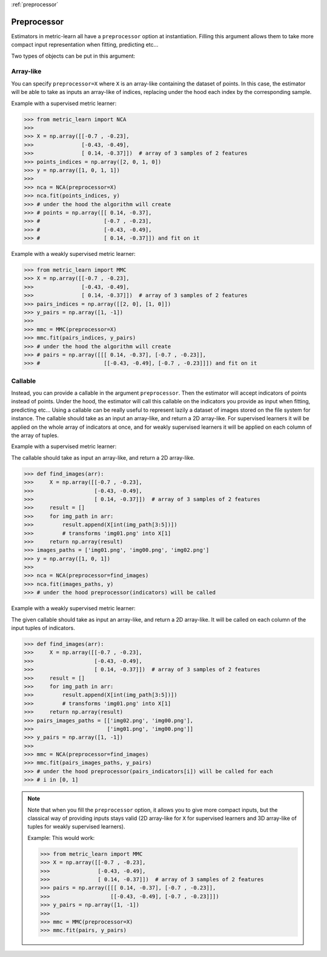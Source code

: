 :ref:`preprocessor`

============
Preprocessor
============

Estimators in metric-learn all have a ``preprocessor`` option at instantiation.
Filling this argument allows them to take more compact input representation
when fitting, predicting etc...

Two types of objects can be put in this argument:

Array-like
----------
You can specify ``preprocessor=X`` where ``X`` is an array-like containing the
dataset of points. In this case, the estimator will be able to take as
inputs an array-like of indices, replacing under the hood each index by the
corresponding sample.


Example with a supervised metric learner:

>>> from metric_learn import NCA
>>>
>>> X = np.array([[-0.7 , -0.23],
>>>               [-0.43, -0.49],
>>>               [ 0.14, -0.37]])  # array of 3 samples of 2 features
>>> points_indices = np.array([2, 0, 1, 0])
>>> y = np.array([1, 0, 1, 1])
>>>
>>> nca = NCA(preprocessor=X)
>>> nca.fit(points_indices, y)
>>> # under the hood the algorithm will create
>>> # points = np.array([[ 0.14, -0.37],
>>> #                    [-0.7 , -0.23],
>>> #                    [-0.43, -0.49],
>>> #                    [ 0.14, -0.37]]) and fit on it


Example with a weakly supervised metric learner:

>>> from metric_learn import MMC
>>> X = np.array([[-0.7 , -0.23],
>>>               [-0.43, -0.49],
>>>               [ 0.14, -0.37]])  # array of 3 samples of 2 features
>>> pairs_indices = np.array([[2, 0], [1, 0]])
>>> y_pairs = np.array([1, -1])
>>>
>>> mmc = MMC(preprocessor=X)
>>> mmc.fit(pairs_indices, y_pairs)
>>> # under the hood the algorithm will create
>>> # pairs = np.array([[[ 0.14, -0.37], [-0.7 , -0.23]],
>>> #                    [[-0.43, -0.49], [-0.7 , -0.23]]]) and fit on it

Callable
--------
Instead, you can provide a callable in the argument ``preprocessor``.
Then the estimator will accept indicators of points instead of points.
Under the hood, the estimator will call this callable on the indicators you
provide as input when fitting, predicting etc...
Using a callable can be really useful to represent lazily a dataset of
images stored on the file system for instance.
The callable should take as an input an array-like, and return a 2D
array-like. For supervised learners it will be applied on the whole array of
indicators at once, and for weakly supervised learners it will be applied
on each column of the array of tuples.

Example with a supervised metric learner:

The callable should take as input an array-like, and return a 2D array-like.

>>> def find_images(arr):
>>>     X = np.array([[-0.7 , -0.23],
>>>                   [-0.43, -0.49],
>>>                   [ 0.14, -0.37]])  # array of 3 samples of 2 features
>>>     result = []
>>>     for img_path in arr:
>>>         result.append(X[int(img_path[3:5])])
>>>         # transforms 'img01.png' into X[1]
>>>     return np.array(result)
>>> images_paths = ['img01.png', 'img00.png', 'img02.png']
>>> y = np.array([1, 0, 1])
>>>
>>> nca = NCA(preprocessor=find_images)
>>> nca.fit(images_paths, y)
>>> # under the hood preprocessor(indicators) will be called


Example with a weakly supervised metric learner:

The given callable should take as input an array-like, and return a
2D array-like. It will be called on each column of the input tuples of
indicators.

>>> def find_images(arr):
>>>     X = np.array([[-0.7 , -0.23],
>>>                   [-0.43, -0.49],
>>>                   [ 0.14, -0.37]])  # array of 3 samples of 2 features
>>>     result = []
>>>     for img_path in arr:
>>>         result.append(X[int(img_path[3:5])])
>>>         # transforms 'img01.png' into X[1]
>>>     return np.array(result)
>>> pairs_images_paths = [['img02.png', 'img00.png'],
>>>                       ['img01.png', 'img00.png']]
>>> y_pairs = np.array([1, -1])
>>>
>>> mmc = NCA(preprocessor=find_images)
>>> mmc.fit(pairs_images_paths, y_pairs)
>>> # under the hood preprocessor(pairs_indicators[i]) will be called for each
>>> # i in [0, 1]


.. note:: Note that when you fill the ``preprocessor`` option, it allows you
 to give more compact inputs, but the classical way of providing inputs
 stays valid (2D array-like for ``X`` for supervised learners and 3D
 array-like of tuples for weakly supervised learners).

 Example: This would work:

 >>> from metric_learn import MMC
 >>> X = np.array([[-0.7 , -0.23],
 >>>               [-0.43, -0.49],
 >>>               [ 0.14, -0.37]])  # array of 3 samples of 2 features
 >>> pairs = np.array([[[ 0.14, -0.37], [-0.7 , -0.23]],
 >>>                   [[-0.43, -0.49], [-0.7 , -0.23]]])
 >>> y_pairs = np.array([1, -1])
 >>>
 >>> mmc = MMC(preprocessor=X)
 >>> mmc.fit(pairs, y_pairs)
